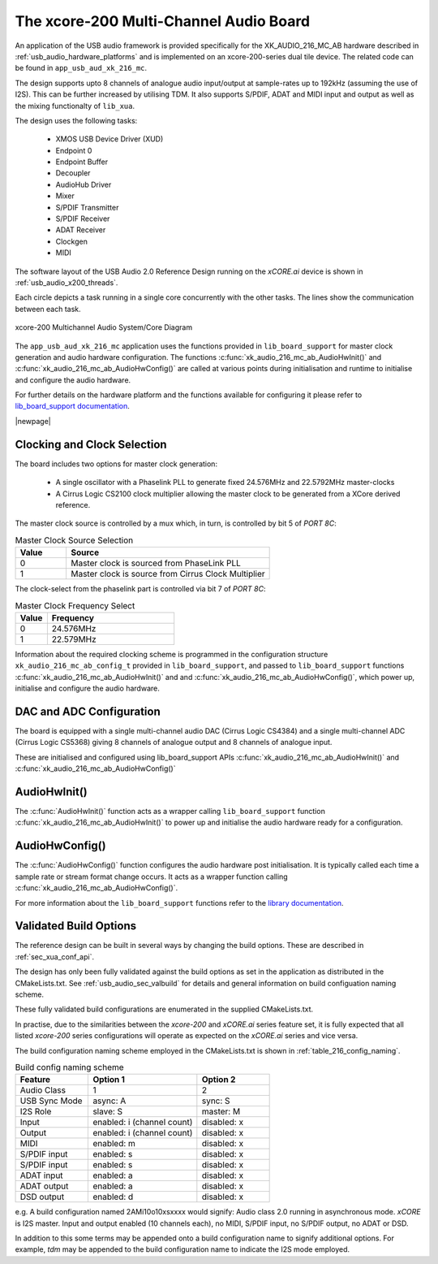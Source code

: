 
.. _usb_audio_sec_216_audio_sw:


The xcore-200 Multi-Channel Audio Board
=======================================

An application of the USB audio framework is provided specifically for the XK_AUDIO_216_MC_AB hardware described in
:ref:`usb_audio_hardware_platforms` and is implemented on an xcore-200-series dual tile device.  The
related code can be found in ``app_usb_aud_xk_216_mc``.

The design supports upto 8 channels of analogue audio input/output at sample-rates up to 192kHz
(assuming the use of I2S). This can be further increased by utilising TDM. It also supports S/PDIF,
ADAT and MIDI input and output as well as the mixing functionalty of ``lib_xua``.

The design uses the following tasks:

 * XMOS USB Device Driver (XUD)
 * Endpoint 0
 * Endpoint Buffer
 * Decoupler
 * AudioHub Driver
 * Mixer
 * S/PDIF Transmitter
 * S/PDIF Receiver
 * ADAT Receiver
 * Clockgen
 * MIDI

The software layout of the USB Audio 2.0 Reference Design running on the
`xCORE.ai` device is shown in :ref:`usb_audio_x200_threads`.

Each circle depicts a task running in a single core concurrently with the other tasks. The
lines show the communication between each task.

.. _usb_audio_x200_threads:

.. figure:: images/threads-l2-crop.png
     :width: 90%
     :align: center

     xcore-200 Multichannel Audio System/Core Diagram

The ``app_usb_aud_xk_216_mc`` application uses the functions provided in ``lib_board_support`` for master clock generation and audio
hardware configuration. The functions :c:func:`xk_audio_216_mc_ab_AudioHwInit()` and :c:func:`xk_audio_216_mc_ab_AudioHwConfig()` are called at various points during initialisation and
runtime to initialise and configure the audio hardware.

For further details on the hardware platform and the functions available for configuring it
please refer to `lib_board_support documentation <https://www.xmos.com/file/lib_board_support>`_.

|newpage|

Clocking and Clock Selection
----------------------------

The board includes two options for master clock generation:

    * A single oscillator with a Phaselink PLL to generate fixed 24.576MHz and 22.5792MHz
      master-clocks
    * A Cirrus Logic CS2100 clock multiplier allowing the master clock to be generated from a
      XCore derived reference.

The master clock source is controlled by a mux which, in turn, is controlled by bit 5 of `PORT 8C`:

.. list-table:: Master Clock Source Selection
   :header-rows: 1
   :widths: 20 80

   * - Value
     - Source
   * - 0
     - Master clock is sourced from PhaseLink PLL
   * - 1
     - Master clock is source from Cirrus Clock Multiplier

The clock-select from the phaselink part is controlled via bit 7 of `PORT 8C`:

.. list-table:: Master Clock Frequency Select
   :header-rows: 1
   :widths: 20 80

   * - Value
     - Frequency
   * - 0
     - 24.576MHz
   * - 1
     - 22.579MHz

Information about the required clocking scheme is programmed in the configuration structure ``xk_audio_216_mc_ab_config_t`` provided
in ``lib_board_support``, and passed to ``lib_board_support`` functions :c:func:`xk_audio_216_mc_ab_AudioHwInit()`
and and :c:func:`xk_audio_216_mc_ab_AudioHwConfig()`, which power up, initialise and configure the
audio hardware.

DAC and ADC Configuration
-------------------------

The board is equipped with a single multi-channel audio DAC (Cirrus Logic CS4384) and a single
multi-channel ADC (Cirrus Logic CS5368) giving 8 channels of analogue output and 8 channels of
analogue input.

These are initialised and configured using lib_board_support APIs :c:func:`xk_audio_216_mc_ab_AudioHwInit()` and :c:func:`xk_audio_216_mc_ab_AudioHwConfig()`

AudioHwInit()
-------------

The :c:func:`AudioHwInit()` function acts as a wrapper calling ``lib_board_support`` function :c:func:`xk_audio_216_mc_ab_AudioHwInit()` to power up and initialise the
audio hardware ready for a configuration.

AudioHwConfig()
---------------

The :c:func:`AudioHwConfig()` function configures the audio hardware post initialisation.
It is typically called each time a sample rate or stream format change occurs.
It acts as a wrapper function calling :c:func:`xk_audio_216_mc_ab_AudioHwConfig()`.

For more information about the ``lib_board_support`` functions refer to the `library documentation <https://www.xmos.com/file/lib_board_support>`_.

Validated Build Options
-----------------------

The reference design can be built in several ways by changing the
build options.  These are described in :ref:`sec_xua_conf_api`.

The design has only been fully validated against the build options as set in the
application as distributed in the CMakeLists.txt.  See :ref:`usb_audio_sec_valbuild` for details and general information on
build configuation naming scheme.

These fully validated build configurations are enumerated in the supplied CMakeLists.txt.

In practise, due to the similarities between the `xcore-200` and `xCORE.ai` series feature set, it is fully
expected that all listed `xcore-200` series configurations will operate as expected on the `xCORE.ai` series and vice versa.

The build configuration naming scheme employed in the CMakeLists.txt is shown in :ref:`table_216_config_naming`.

.. _table_216_config_naming:

.. list-table:: Build config naming scheme
   :header-rows: 1
   :widths: 40 60 40

   * - Feature
     - Option 1
     - Option 2
   * - Audio Class
     - 1
     - 2
   * - USB Sync Mode
     - async: A
     - sync: S
   * - I2S Role
     - slave: S
     - master: M
   * - Input
     - enabled: i (channel count)
     - disabled: x
   * - Output
     - enabled: i (channel count)
     - disabled: x
   * - MIDI
     - enabled: m
     - disabled: x
   * - S/PDIF input
     - enabled: s
     - disabled: x
   * - S/PDIF input
     - enabled: s
     - disabled: x
   * - ADAT input
     - enabled: a
     - disabled: x
   * - ADAT output
     - enabled: a
     - disabled: x
   * - DSD output
     - enabled: d
     - disabled: x

e.g. A build configuration named 2AMi10o10xsxxxx would signify: Audio class 2.0 running in asynchronous mode. `xCORE` is
I2S master. Input and output enabled (10 channels each), no MIDI, S/PDIF input, no S/PDIF output, no ADAT or DSD.

In addition to this some terms may be appended onto a build configuration name to signify additional options. For
example, `tdm` may be appended to the build configuration name to indicate the I2S mode employed.

